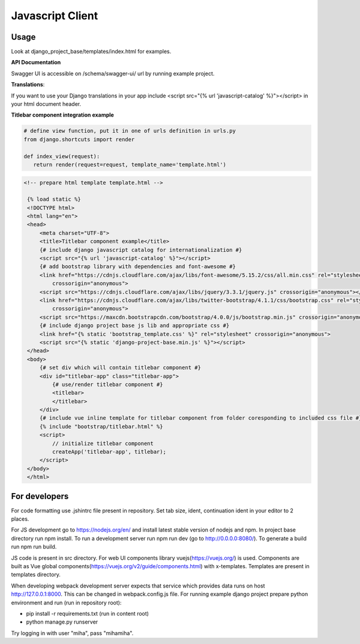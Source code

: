 Javascript Client
=================

Usage
------

Look at django_project_base/templates/index.html for examples.

**API Documentation**

Swagger UI is accessible on /schema/swagger-ui/ url by running example project.

**Translations**:

If you want to use your Django translations in your app include <script src="{% url 'javascript-catalog' %}"></script> in
your html document header.

**Titlebar component integration example**

.. code-block:: python

   # define view function, put it in one of urls definition in urls.py
   from django.shortcuts import render

   def index_view(request):
      return render(request=request, template_name='template.html')


.. code-block:: HTML

   <!-- prepare html template template.html -->

    {% load static %}
    <!DOCTYPE html>
    <html lang="en">
    <head>
        <meta charset="UTF-8">
        <title>Titlebar component example</title>
        {# include django javascript catalog for internationalization #}
        <script src="{% url 'javascript-catalog' %}"></script>
        {# add bootstrap library with dependencies and font-awesome #}
        <link href="https://cdnjs.cloudflare.com/ajax/libs/font-awesome/5.15.2/css/all.min.css" rel="stylesheet"
            crossorigin="anonymous">
        <script src="https://cdnjs.cloudflare.com/ajax/libs/jquery/3.3.1/jquery.js" crossorigin="anonymous"></script>
        <link href="https://cdnjs.cloudflare.com/ajax/libs/twitter-bootstrap/4.1.1/css/bootstrap.css" rel="stylesheet"
            crossorigin="anonymous">
        <script src="https://maxcdn.bootstrapcdn.com/bootstrap/4.0.0/js/bootstrap.min.js" crossorigin="anonymous"></script>
        {# include django project base js lib and appropriate css #}
        <link href="{% static 'bootstrap_template.css' %}" rel="stylesheet" crossorigin="anonymous">
        <script src="{% static 'django-project-base.min.js' %}"></script>
    </head>
    <body>
        {# set div which will contain titlebar component #}
        <div id="titlebar-app" class="titlebar-app">
            {# use/render titlebar component #}
            <titlebar>
            </titlebar>
        </div>
        {# include vue inline template for titlebar component from folder coresponding to included css file #}
        {% include "bootstrap/titlebar.html" %}
        <script>
            // initialize titlebar component
            createApp('titlebar-app', titlebar);
        </script>
    </body>
    </html>


For developers
---------------
For code formatting use .jshintrc file present in repository. Set tab size, ident, continuation ident in your editor to 2 places.

For JS development go to https://nodejs.org/en/ and install latest stable version of nodejs and npm.
In project base directory run npm install. To run a development server run npm run dev (go to http://0.0.0.0:8080/).
To generate a build run npm run build.

JS code is present in src directory. For web UI components library vuejs(https://vuejs.org/) is used.
Components are built as Vue global components(https://vuejs.org/v2/guide/components.html)
with x-templates. Templates are present in templates directory.

When developing webpack development server expects that service which provides data runs on host
http://127.0.0.1:8000. This can be changed in webpack.config.js file.
For running example django project prepare python environment and run (run in repository root):

- pip install -r requirements.txt (run in content root)
- python manage.py runserver

Try logging in with user "miha", pass "mihamiha".
